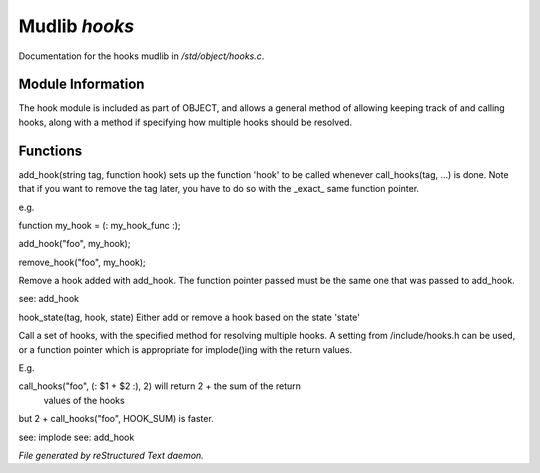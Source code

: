 ***************
Mudlib *hooks*
***************

Documentation for the hooks mudlib in */std/object/hooks.c*.

Module Information
==================


The hook module is included as part of OBJECT, and allows a general method
of allowing keeping track of and calling hooks, along with a method if
specifying how multiple hooks should be resolved.

Functions
=========



.. c:function:: void add_hook(string tag, function hook)

add_hook(string tag, function hook) sets up the function 'hook' to be
called whenever call_hooks(tag, ...) is done.  Note that if you want
to remove the tag later, you have to do so with the _exact_ same function
pointer.

e.g.

function my_hook = (: my_hook_func :);

add_hook("foo", my_hook);

remove_hook("foo", my_hook);




.. c:function:: void remove_hook(string tag, function hook)


Remove a hook added with add_hook.  The function pointer passed must be
the same one that was passed to add_hook.

see: add_hook



.. c:function:: void hook_state(string tag, mixed hook, int state)


hook_state(tag, hook, state) Either add or remove a hook based on the
state 'state'



.. c:function:: varargs mixed call_hooks(string tag, mixed func, mixed start,
			 mixed *args...)


Call a set of hooks, with the specified method for resolving multiple
hooks.  A setting from /include/hooks.h can be used, or a function pointer
which is appropriate for implode()ing with the return values.

E.g.

call_hooks("foo", (: $1 + $2 :), 2) will return 2 + the sum of the return
    values of the hooks

but 2 + call_hooks("foo", HOOK_SUM) is faster.

see: implode
see: add_hook


*File generated by reStructured Text daemon.*

